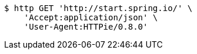 [source,bash]
----
$ http GET 'http://start.spring.io/' \
    'Accept:application/json' \
    'User-Agent:HTTPie/0.8.0'
----